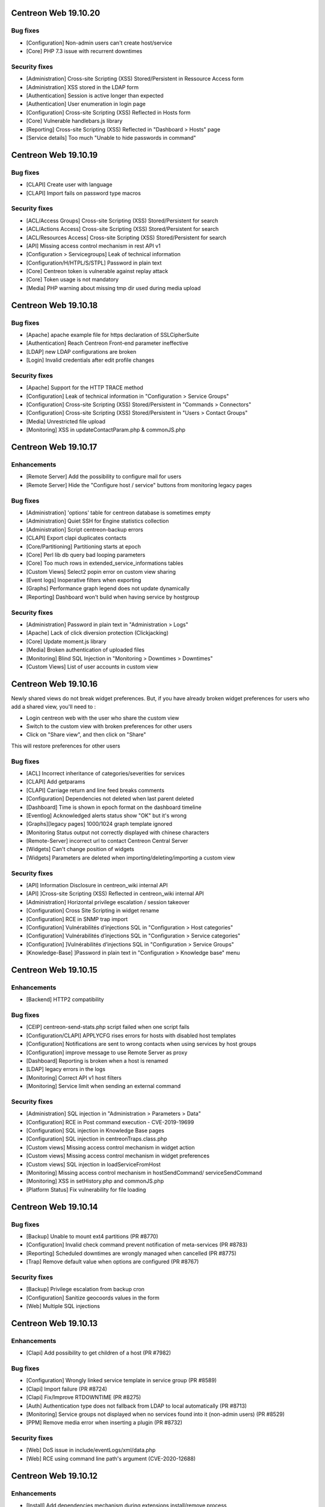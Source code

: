 =====================
Centreon Web 19.10.20
=====================

Bug fixes
---------

* [Configuration] Non-admin users can't create host/service
* [Core] PHP 7.3 issue with recurrent downtimes

Security fixes
--------------

* [Administration] Cross-site Scripting (XSS) Stored/Persistent in Ressource Access form
* [Administration] XSS stored in the LDAP form
* [Authentication] Session is active longer than expected
* [Authentication] User enumeration in login page
* [Configuration] Cross-site Scripting (XSS) Reflected in Hosts form
* [Core] Vulnerable handlebars.js library
* [Reporting] Cross-site Scripting (XSS) Reflected in "Dashboard > Hosts" page
* [Service details] Too much "Unable to hide passwords in command"

=====================
Centreon Web 19.10.19
=====================

Bug fixes
---------

* [CLAPI] Create user with language
* [CLAPI] Import fails on password type macros

Security fixes
--------------

* [ACL/Access Groups] Cross-site Scripting (XSS) Stored/Persistent for search
* [ACL/Actions Access] Cross-site Scripting (XSS) Stored/Persistent for search
* [ACL/Resources Access] Cross-site Scripting (XSS) Stored/Persistent for search
* [API] Missing access control mechanism in rest API v1
* [Configuration > Servicegroups] Leak of technical information
* [Configuration/H/HTPL/S/STPL] Password in plain text
* [Core] Centreon token is vulnerable against replay attack
* [Core] Token usage is not mandatory
* [Media] PHP warning about missing tmp dir used during media upload

=====================
Centreon Web 19.10.18
=====================

Bug fixes
---------

* [Apache] apache example file for https declaration of SSLCipherSuite
* [Authentication] Reach Centreon Front-end parameter ineffective
* [LDAP] new LDAP configurations are broken
* [Login] Invalid credentials after edit profile changes

Security fixes
--------------

* [Apache] Support for the HTTP TRACE method
* [Configuration] Leak of technical information in "Configuration > Service Groups"
* [Configuration] Cross-site Scripting (XSS) Stored/Persistent in "Commands > Connectors"
* [Configuration] Cross-site Scripting (XSS) Stored/Persistent in "Users > Contact Groups"
* [Media] Unrestricted file upload
* [Monitoring] XSS in updateContactParam.php & commonJS.php

=====================
Centreon Web 19.10.17
=====================

Enhancements
------------

* [Remote Server] Add the possibility to configure mail for users
* [Remote Server] Hide the "Configure host / service" buttons from monitoring legacy pages

Bug fixes
---------

* [Administration] 'options' table for centreon database is sometimes empty
* [Administration] Quiet SSH for Engine statistics collection
* [Administration] Script centreon-backup errors
* [CLAPI] Export clapi duplicates contacts
* [Core/Partitioning] Partitioning starts at epoch
* [Core] Perl lib db query bad looping parameters
* [Core] Too much rows in extended_service_informations tables
* [Custom Views] Select2 popin error on custom view sharing
* [Event logs] Inoperative filters when exporting
* [Graphs] Performance graph legend does not update dynamically
* [Reporting] Dashboard won't build when having service by hostgroup

Security fixes
--------------

* [Administration] Password in plain text in "Administration > Logs"
* [Apache] Lack of click diversion protection (Clickjacking)
* [Core] Update moment.js library
* [Media] Broken authentication of uploaded files
* [Monitoring] Blind SQL Injection in "Monitoring > Downtimes > Downtimes"
* [Custom Views] List of user accounts in custom view

=====================
Centreon Web 19.10.16
=====================

Newly shared views do not break widget preferences.
But, if you have already broken widget preferences for users who add a shared view, you'll need to :

* Login centreon web with the user who share the custom view
* Switch to the custom view with broken preferences for other users
* Click on "Share view", and then click on "Share"

This will restore preferences for other users

Bug fixes
---------

* [ACL] Incorrect inheritance of categories/severities for services
* [CLAPI] Add getparams
* [CLAPI] Carriage return and line feed breaks comments
* [Configuration] Dependencies not deleted when last parent deleted
* [Dashboard] Time is shown in epoch format on the dashboard timeline
* [Eventlog] Acknowledged alerts status show "OK" but it's wrong
* [Graphs][legacy pages] 1000/1024 graph template ignored
* [Monitoring Status output not correctly displayed with chinese characters
* [Remote-Server] incorrect url to contact Centreon Central Server
* [Widgets] Can't change position of widgets
* [Widgets] Parameters are deleted when importing/deleting/importing a custom view

Security fixes
--------------

* [API] Information Disclosure in centreon_wiki internal API
* [API] ]Cross-site Scripting (XSS) Reflected in centreon_wiki internal API
* [Administration] Horizontal privilege escalation / session takeover
* [Configuration] Cross Site Scripting in widget rename
* [Configuration] RCE in SNMP trap import
* [Configuration] Vulnérabilités d’injections SQL in "Configuration > Host categories"
* [Configuration] Vulnérabilités d’injections SQL in "Configuration > Service categories"
* [Configuration] ]Vulnérabilités d’injections SQL in "Configuration > Service Groups"
* [Knowledge-Base] ]Password in plain text in "Configuration > Knowledge base" menu

=====================
Centreon Web 19.10.15
=====================

Enhancements
------------

* [Backend] HTTP2 compatibility

Bug fixes
---------

* [CEIP] centreon-send-stats.php script failed when one script fails
* [Configuration/CLAPI] APPLYCFG rises errors for hosts with disabled host templates
* [Configuration] Notifications are sent to wrong contacts when using services by host groups
* [Configuration] improve message to use Remote Server as proxy
* [Dashboard] Reporting is broken when a host is renamed
* [LDAP] legacy errors in the logs
* [Monitoring] Correct API v1 host filters
* [Monitoring] Service limit when sending an external command

Security fixes
--------------

* [Administration] SQL injection in "Administration > Parameters > Data"
* [Configuration] RCE in Post command execution - CVE-2019-19699
* [Configuration] SQL injection in Knowledge Base pages
* [Configuration] SQL injection in centreonTraps.class.php
* [Custom views] Missing access control mechanism in widget action
* [Custom views] Missing access control mechanism in widget preferences
* [Custom views] SQL injection in loadServiceFromHost
* [Monitoring] Missing access control mechanism in hostSendCommand/ serviceSendCommand
* [Monitoring] XSS in setHistory.php and commonJS.php
* [Platform Status] Fix vulnerability for file loading

=====================
Centreon Web 19.10.14
=====================

Bug fixes
---------

* [Backup] Unable to mount ext4 partitions (PR #8770)
* [Configuration] Invalid check command prevent notification of meta-services (PR #8783)
* [Reporting] Scheduled downtimes are wrongly managed when cancelled (PR #8775)
* [Trap] Remove default value when options are configured (PR #8767)

Security fixes
--------------

* [Backup] Privilege escalation from backup cron
* [Configuration] Sanitize geocoords values in the form
* [Web] Multiple SQL injections

=====================
Centreon Web 19.10.13
=====================

Enhancements
------------

* [Clapi] Add possibility to get children of a host (PR #7982)

Bug fixes
---------

* [Configuration] Wrongly linked service template in service group (PR #8589)
* [Clapi] Import failure (PR #8724)
* [Clapi] Fix/Improve RTDOWNTIME (PR #8275)
* [Auth] Authentication type does not fallback from LDAP to local automatically (PR #8713)
* [Monitoring] Service groups not displayed when no services found into it (non-admin users) (PR #8529)
* [PPM] Remove media error when inserting a plugin (PR #8732)

Security fixes
--------------

* [Web] DoS issue in include/eventLogs/xml/data.php
* [Web] RCE using command line path's argument (CVE-2020-12688)

=====================
Centreon Web 19.10.12
=====================

Enhancements
------------

* [Install] Add dependencies mechanism during extensions install/remove process
* [Monitoring] Hide graphs when no metrics in Details Page (PR #8329)

Bug Fixes
---------

* [Monitoring] Correctly compute downtime duration (PR #7606)
* [Backend] Add Asia/Yangon to the timezone list (PR #8711)
* [Backend] host-graph-v2 do not display all graph

Security
--------

* Vulnerabilities in centreon_home_customview API (PR #8448)
* SQL Injection in makeXMLForAck.php (PR #8652)
* Vulnerabilities with displayServiceStatus.php (PR #8467)

=====================
Centreon Web 19.10.10
=====================

Bug Fixes
---------

* [Configuration] Export "NULL" values correctly to Remote Server (PR #8281)
* [Dashboard] Report displays templates instead of services (PR #8406)
* [Centcore] External commands processed every second if in multiple files (PR #8407)

====================
Centreon Web 19.10.9
====================

Bug Fixes
---------

* [LDAP] Sync user deletion from groups (PR #8287)
* [Top Counters] Use session cache to store results (PR #8189)
* [Configuration] Geo coordinates of hosts not exported to Remote Server (PR #8390)

====================
Centreon Web 19.10.8
====================

Bug Fixes
---------

* [Documentation] Typos fixed in the documentation (#8336) (#8364)
* [Documentation] Remove useless checks (#8360)
* [Install] remove harcoded version in source install (#8332)
* [Install] source installation script fixes (#8341)
* [Install] replace macro in cron files (#8359)
* [Web] correct delete comments (#8367)

Security
--------

* [ACL] set read only access by default instead of read/write (#8317)

====================
Centreon Web 19.10.7
====================

Bug Fixes
---------

* [Charts] Problem using zoom in when having timezone (PR #8286)
* [Source install] Several files are not copied in centreon directory
* [Status Details] "Display details" strange behaviour when "Summary" selected in by Hostgroup page (PR #8265)
* [UI] Add nowrap style to badge class to avoid wrap in dense typeface environments like chinese (PR #8314)
* [Mobile] Third level menus are not accessible (PR #8320)

Security
--------

* Do not expose session ID identifier in URL (PR #8291)

Technical
---------

* Remove all unused front-end code

====================
Centreon Web 19.10.6
====================

Bug Fixes
---------

* [Status Details] Services shown as CRITICAL while OK (PR #8253)
* [Status Details] Cannot empty "Hostgroup" drop-down list in "Services by Hostgroup" (PR #8257)
* [Autologin] Access to URI with arguments (PR #8262)
* [Configuration] Check command --help display won't work (PR #8255 and #8268)
* [Event Logs] Filter on disabled objects (PR #8238)
* [Services Grid] Filters not used correctly (PR #8260)

====================
Centreon Web 19.10.5
====================

Bug Fixes
---------

* [Install] Check MariaDB version before using ALTER USER (PR/#8068)
* [Install] Update libinstall scripts (PR/#8180, PR/#8188)
* [Status Details] "Display details" not working when "Summary" selected (PR/#8200)
* [Traps] Cannot save trap configuration (PR/#8165, PR/#8169)
* [Clapi] Fix overlapping in clapi export (PR/#8191 fixes #7562)
* [Clapi] Add parameters for HOST object (PR/#8085)
* [API] Improve consistency of getparam (PR/#8201)
* [Custom View] fix display for user with no widget preferences (PR #8159 fixes #7875)
* [Web] Issue with random blank pages (PR/#8187,#8193)
* [Web] Search in media page does not work (PR/#8203)
* [Web] Improve authentication messages in login.log (PR/#7943)

Security
--------

* [Web] Bump terser-webpack-plugin to 1.4.2 (PR/#8182)
* [Web] Upgrade handlebars dependencies (PR/#8224)

====================
Centreon Web 19.10.4
====================

Documentation
-------------

* Clearly indicate that dependencies between pollers are not possible

Improvements
------------

* [Downtimes] Manage downtimes for host and service (PR/#8110)

Bug Fixes
---------

* [Custom Views] Define new custom view error file template (PR/#8141)
* [Custom Views] Fix double quote in widget title (PR/#8161)
* [ACL] Remove ACL notice on lvl3 calculation (PR/#8120)
* [Configuration] Fix performance regression in notification system (PR/#8143)
* [Remote] Host and service templates are not properly imported (PR/#8147)
* [Topology] Correct URL options for service pages (PR/#8164)

====================
Centreon Web 19.10.3
====================

Bug Fixes
---------

* [LDAP] Correct double slashes in the saved DN (PR/#8121)

Security Fixes
--------------

* Fix call of service macros list without authentication - CVE-2019-17645 (PR/#8035)
* Fix call of host macros list without authentication - CVE-2019-17644 (PR/#8037)

====================
Centreon Web 19.10.2
====================

Enhancements
------------

* [API] Return curve metric name (PR/#8055) 
* [Install] Display complete release note of a Major version (commit 06f714d55c)
* [Install] Improve last web install step intall button (PR/#7873)

Documentation
-------------

* Display release notes per section in upgrade process
* Update FAQ to install RRDCacheD on el7 (PR/#8052)

Bug Fixes
---------

* [API] Add macro password option for service template using CLAPI (PR/#8012)
* [API] Unable to set host notification to None through the API (PR/#8077)
* [Charts] Match metric name with metric value (#5959, #7477, PR/#7764)
* [Charts] Curves in graph not synchronized on display (PR/#8039)
* [Charts] Fix rrd command line with v1.5 (PR/#7804)
* [Configuration] fix host name filter history (PR/#8134)
* [Install] Check mariaDB version before using ALTER USER (PR/#8068)
* [LDAP] Add missing Okta selector (PR/#8028, 7825)
* [LDAP] Ldap users using the auto-import cannot login (PR/#8112)
* [Configuration] Remove unused radio button in meta service configuration (PR/#7992)
* [Monitoring] Fix recurrent downtimes filter (PR/#7989, #7987)
* [Notification] Link properly contact with contact template on file generation (PR/#8080)
* [Remote Server] Export properly trap matching and hostgroups (PR/#8054)
* [Remote Server] Additional Remote Server config fails (#8104, PR/#8105)
* [Remote Server] Hostgroup and servicegroup not exported (PR/#8135)
* [Traps SNMP] Fix traps regression with same oid (PR/#8118)
* [Traps SNMP] Accept null value for description (PR/#8109)
* [UI] Fix breacrumb url for parent's levels (PR/#8108)
* [UI] Correctly toggle edit load and header of widgets (PR/#8114)

Security Fixes
--------------

* Avoid SQL injections in multiple monitoring pages - CVE-2019-17647 (PR/#8063, PR/#8094)
* Cross-site scripting (reflected) - Dont' return js (PR/#8095)
* Do not allow to get all services using downtime ajax file - CVE-2019-17643 (PR/#8022)
* Do not allow to unhide password macros (PR/#8071)
* Filter access to api using external entry point - CVE-2019-17646 (PR/#8021)
* Fix default contact_autologin_key value
* Fix security on LDAP page - CVE-2019-15300 - (PR/#8008)
* RCE on mib import from manufacturer input - CVE-2019-15298 (PR/#8023)

Performance
-----------

* Set LDAP contactgroup synchronization every hour (PR/#8070)

Technical
---------

* Correct the call of static method (PR/#8026)
* Improve centreonworker logging (PR/#7712)
* Optimize select all in select2 component (PR/#7926)
* Poc new update field pollers (PR/#8093, PR/#8100)
* Update dependency of centreon-react-components (PR/#8024)

====================
Centreon Web 19.10.1
====================

Bug Fixes
---------

* [Install/update] correct loop issue on installation/update (PR/#7997)

====================
Centreon Web 19.10.0
====================

Features
--------

* [Authentication] Add Keycloak SSO authentication in Centreon (PR/#7700)
* [API v2] New real time monitoring JSON REST API v2 for services and hosts - currently in beta version (PR/#7821)
* [API v2] Manage acknowledgements (PR/#7907)
* [Notification] Add new options for Contacts & Contact groups method calculation (PR/#7917, PR/#7960, PR/#7963, PR/#7965, PR/#7971):

  * *Vertical Inheritance Only*: get contacts and contactgroups of resources and linked templates, using additive inheritance enabled option (Legacy method, keep for upgrade)
  * *Closest Value*: get most closed contacts and contactgroups of resources including templates
  * *Cumulative inheritance*: Cumulate all contacts and contactgroups of resources and linked templates (method used for new installation)

Enhancements
------------

* [Administration] [Audit logs] Add purge function for audit logs (PR/#7710)
* [Authentication] Add Okta LDAP template (PR/#7825)
* [Charts] Centreon-Web Graph Display and png export is coherent (PR/#7676)
* [Charts] Better management of virtual metrics: you can display or not a virtual metric (PR/#7676)
* [Charts] Only one color by curve: users see the same color curve (PR/#7676)
* [Configuration] Add display locked checkbox for objects listing (#7444)
* [Configuration] Add contactgroups filter in list of contacts (PR/#7744)
* [Configuration] Add status and vendor filters in list of SNMP traps (PR/#7758)
* [Configuration] Move global rrdcached option to Centreon Broker form for each broker (PR/#7791)
* [Configuration] Allow to redifine action command for Centeron Engine & Centreon Broker (PR/#7810)
* [Install] Allow people to use another user that has root privileges when installing centreon (PR/#7445)
* [Install] Add possibility to install widget during last step (PR/#7890)
* [Install] New script that aims at automating all manual steps that are required when installing Centreon from packages (PR/#7853)
* [Remote Server] Poller attached to multiple remote servers (PR/#7849)
* [Remote-Server] Allow to use direct ssh connection to poller from central (PR/#7680)
* [Remote-Server] Optimize execution time of export/import (PR/#7749)
* [Remote-Server] Improve centreonworker logging (PR/#7712)
* [UI] Do not display round values in detailed top counter (PR/#7547)
* [UI] Style default select to be as much like select2 as possible (PR/#7819)
* [UI] Update style of checkbox, radio, tabs (PR/#7845)
* [UI] Adding cursor pointer to icons (PR/#7613)
* [Widgets] Add multiselect on severity preference (PR/#7752)
* [Widgets] Upgrade poller preference of engine-status widget (PR/#7820)
* [Widgets] Add connectors for servicegroups and severities (PR/#7753)

Performance
-----------

* [ACL] centAcl optimize memory and time execution (PR/#7751)
* [API] Improve performance of clapi call through REST API (PR/#7842)
* [Chart] Increase performance on server side when we get data from rrd files to display charts: between 70% and 90% (PR/#7676)

Documentation
-------------

* Doc correct migration using Nagios reader (PR/#7781)
* Update MySQL prerequisites for master (PR/#7904)
* Improve documentation for MySQL/MariaB strict mode (PR/#7806)
* Improve migration procedure (commit 47be1c3)
* Improve prerequisites (commit 7200461)
* Fix typo Centreon word (and one variable) (PR/#7796, PR/#7806)
* Add link to Centreon API JSON REST v2 (commit bfac416)
* Add OS update (commit 04e9942)

Bug Fixes
---------

* [ACL] Redirect to login page when user is unauthorized (PR/#7687)
* [ACL] Add ACL to select meta-services for list of services in performance menu (PR/#7736)
* [ACL] Fix cron renaming bound variable name (PR/#7984)
* [API] Delete services when host template is detached from host (PR/#7784)
* [API] Fix import of contactgroup when linked to ldap (PR/#7797)
* [API v2] Fix bad verification when an admin has access group (PR/#7972)
* [Charts] Fix export png for splited graph (PR/#7676)
* [Charts] Graph is smoothed to much (PR/#7676, #4898)
* [Charts] Unit curves not displayed when only 1 metric (PR/#7676, #5533)
* [Charts] strange char & missing dates in exports (PR/#7676, #7310)
* [Charts] HTML code instead of accented characters in graphs (PR/#7676, #6318)
* [Charts] Graphs Period Showing Different Times (PR/#7676, #5939)
* [Charts] Match metric name with metric value in export (#5959, #7477, PR/#7764)
* [Centcore] Correct typo in scp command (#7849, PR/#7946)
* [Centcore] Create centcore file by action (PR/#6985)
* [Configuration] Correct issue in wizard with PR #7849 (commit 2b8a728478)
* [Configuration] Fix style of broker modules options checkboxes (PR/#7899)
* [Configuration] Select also pollers attached to additional RS for generation (PR/#7922)
* [Configuration] Fix the manual activation/disactivation of a contact (PR/#7930)
* [Configuration] List contact using escapeSecure method (PR/#7947)
* [Configuration] Fix SNMP traps generation by poller (PR/#6416)
* [Configuration] Fix stream connector configuration update in Centreon Broker form (PR/#7813)
* [Custom-Views] Correction on custom view using spanish (PR/#7778)
* [Dashboard] Remove useless columns which break sql strict mode (PR/#7937)
* [i18n] Fix issue with translation when several modules are installed (PR/#7916)
* [Install] Change the bash interpreter for the native sh (commit (PR/#7911))
* [Install] Update wording about cache in install/upgrade process (PR/#7895)
* [Install] Fix syntax error in step5 of upgrade process (PR/#7900)
* [Install] Disable button when installing modules last step (PR/#7873)
* [Menu] Retrieve menu entries as link (PR/#7826)
* [Monitoring] Apply downtimes on resources linked to a poller (PR/#7955)
* [Monitoring] Save properly monitoring service status filter (PR/#7908)
* [Monitoring] Fix pagination display in service monitoring by servicegroups (PR/#7755)
* [Monitoring] Fix labels in graph alignment for service details page (PR/#7805)
* [Monitoring] Fix double host name display in host details page (PR/#7737)
* [Remote-Server] Allow remote server config to be loaded with mysql strict mode enabled (PR/#7887)
* [Remote Server] Change grant option for remote server database centreon user (PR/#7888)
* [Remote Server] set remote_id/remote_server_centcore_ssh_proxy to NULL/0 (PR/#7878)
* [Remote Server] Fix simple remote server creation (PR/#7936)
* [Remote Server] Add missing host poller relation in export (PR/#7928)
* [Remote-Server] Adapt nagios_server export columns (PR/#7871)
* [UI] Do not display autologin shortcut when disabled (PR/#7340)
* [UI] Avoid host icon to be flattened (PR/#7870)
* [UI] Retrieve space before alias in user menu (PR/#7869)
* [UI] Fix compatibility with IE11 (external modules) (PR/#7923)
* [UI] Rename contact template titles properly (PR/#7929)
* [UI] Fix style of frozen checkboxes (PR/#7882)
* [Widgets] Undefined pagination variable when editing custom view (PR/#7935)
* [Widgets] set GMT to default if null (PR/#7766)

Security fixes
--------------

* Add rule for max session duration (PR/#7918)
* Hide password in command line for status details page (#7414, PR/#7859)
* Escape script and input tags by default (PR/#7811)
* Add php mandatory params info in source installation (PR/#7897)
* Escape persistent and reflected XSS in my account (PR/#7877)
* Remove xss injection of service output in host form (PR/#7865)
* Sanitize host_id and service_id in makeXMLForOneService.php (PR/#7862)
* Session fixation using regenerate_session_id (PR/#7892)
* Remove command test execution - CVE 2019-16405 (PR/#7864)
* the ini_set session duration param has been moved in php.ini (PR/7896)

Technical
---------

* [API] Update type of returned activate property (PR/#7851)
* [CEIP] Telemetry ceip improvements (PR/#7931)
* [Component] Compatibility with RRDtool >= 1.7.x (PR/#7676)
* [Component] Update to rh-php72 (PR/#7542)
* [Composer] Reduce size of centreon package on packagist (PR/#7818)
* [Composer] Add missing translation dependency in composer.json (PR/#7879)
* [Configuration] Move filesGeneration directory to /var/cache/centreon (PR/#7735)
* [Core] Improve the centreon user service definition in ServiceProvider (PR/#7891)
* [CSS] Clean cache at each new centreon version (PR/#7959)
* [Database] Start compatibility with MariaDB/MySQL STRICT mode - in progress (PR/#7544)
* [Database] Remove useless primary keys on multiple tables (PR/#7542)
* [Database] Change type of column widget_models.description to TEXT (PR/#7542)
* [Database] Add default value to acl_groups.acl_group_changed table (PR/#7542)
* [Database] Update column types of downtimes table (PR/#793)
* [Database] Compatibility with MySQL v8.x version (PR/#7801)
* [Install] Do not require conf.php files to exist in module upgrade directories (PR/#7914)
* [Lib] Upgrade front libraries & improve dynamic import (PR/#7724)
* [Select2] Fix default select2 getter on severity (PR/#7814)
* [Select2] Allow to display disabled status in select2 options (PR/#7531)
* [Test] Fix acceptance test of locked elements (PR/#7910)
* [Update] Move alter table statement in a php script for MySQL compatibility (PR/#7838)
* [Upgrade] Take into account the removal of older conf.php (PR/#7952)
* [Update] Remove upgrade of bigint columns (PR/#7953)
* [UI] Remove wizard graph tour in performance view (PR/#7676)
* [Update] Finish module update with upgrade to last version (PR/#7956)

Known issue
-----------

* [logs] Fix the limitation of max value for the primary key of the centreon_storage.logs table (:ref:`update_centreon_storage_logs`)

=========================
Centreon Web 19.10.0-rc.1
=========================

Enhancements
------------

* [authentication] Add okta LDAP template (PR/#7825)
* [Configuration] Add display locked checkbox for objects listing (#7444)
* [Install] Add possibility to install widget during last step (PR/#7890)
* [Remote Server] Poller attached to multiple remote servers (PR/#7849)
* [UI] Do not display round values in detailed top counter (PR/#7547)

Documentation
-------------

* Doc correct migration using nagios reader (PR/#7781)
* Update mysql prerequisites for master (PR/#7904)

Bug Fixes
---------

* [Centcore] Create centcore file by action (PR/#6985)
* [Configuration] Correct issue in wizard with PR #7849 (commit 2b8a728478)
* [Configuration] Fix style of broker modules options checkboxes (PR/#7899)
* [Install] Change the bash interpreter for the native sh (commit (PR/#7911))
* [Install] Update wording about cache in install/upgrade process (PR/#7895)
* [Install] Fix syntax error in step5 of upgrade process (PR/#7900)
* [Monitoring] Save properly monitoring service status filter (PR/#7908)
* [Remote-Server] Allow remote server config to be loaded with mysql strict mode enabled (PR/#7887)
* [Remote Server] Change grant option for remote server database centreon user (PR/#7888)
* [Remote Server] set remote_id/remote_server_centcore_ssh_proxy to NULL/0 (PR/#7878)
* [UI] Fix style of frozen checkboxes (PR/#7882)

Security fixes
--------------

* Hide password in command line for status details page (#7414, PR/#7859)
* Escape script and input tags by default (PR/#7811)
* Add php mandatory params info in source installation (PR/#7897)
* Escape persistent and reflected XSS in my account (PR/#7877)
* Remove xss injection of service output in host form (PR/#7865)
* Sanitize host_id and service_id in makeXMLForOneService.php (PR/#7862)
* Session fixation using regenerate_session_id (PR/#7892)
* Remove command test execution - CVE 2019-16405 (PR/#7864)
* the ini_set session duration param has been moved in php.ini (PR/7896)

Technical
---------

* [Core] Improve the centreon user service definition in ServiceProvider (PR/#7891)
* [Test] Fix acceptance test of locked elements (PR/#7910)

Known issue
-----------

* [logs] Fix the limitation of max value for the primary key of the centreon_storage.logs table (:ref:`update_centreon_storage_logs`)

===========================
Centreon Web 19.10.0-beta.3
===========================

New features
------------

* [Authentication] Add Keycloak SSO authentication in Centreon (PR/#7700)
* [API] New real time monitoring API for services and hosts (PR/#7821)

Enhancements
------------

* [Configuration] Move global rrdcached option to Centreon Broker form for each broker (PR/#7791)
* [Configuration] Allow to redifine action command for Centeron Engine & Centreon Broker (PR/#7810)
* [Install] New script that aims at automating all manual steps that are required when installing Centreon from packages (PR/#7853)
* [Remote-Server] Allow to use direct ssh connection to poller from central (PR/#7680)
* [Remote-Server] Optimize execution time of export/import (PR/#7749)
* [Remote-Server] Improve centreonworker logging (PR/#7712)
* [UI] Style default select to be as much like select2 as possible (PR/#7819)
* [UI] Update style of checkbox, radio, tabs (PR/#7845)
* [UI] Adding cursor pointer to icons (PR/#7613)
* [Widgets] Add multiselect on severity preference (PR/#7752)
* [Widgets] Upgrade poller preference of engine-status widget (PR/#7820)
* [Widgets] Add connectors for servicegroups and severities (PR/#7753)

Documentation
-------------

* Improve documentation for MySQL/MariaB stric mode (PR/#7806)
* Improve migration procedure (commit 47be1c3)
* Improve prerequisites (commit 7200461)
* Fix typo Centreon word (and one variable) (PR/#7796, PR/#7806)

Performance
-----------

* [ACL] centAcl optimize memory and time execution (PR/#7751)
* [API] Improve performance of clapi call through REST API (PR/#7842)

Bug fixes
---------

* [ACL] Redirect to login page when user is unauthorized (PR/#7687)
* [API] Delete services when host template is detached from host (PR/#7784)
* [API] Fix import of contactgroup when linked to ldap (PR/#7797)
* [Charts] Match metric name with metric value in export (#5959, #7477, PR/#7764)
* [Configuration] Fix stream connector configuration update in Centreon Broker form (PR/#7813)
* [Custom-Views] Correction on custom view using spanish (PR/#7778)
* [Install] Disable button when installing modules last step (PR/#7873)
* [Menu] Retrieve menu entries as link (PR/#7826)
* [Monitoring] Fix labels in graph alignment for service details page (PR/#7805)
* [Monitoring] Fix double host name display in host details page (PR/#7737)
* [Remote-Server] Adapt nagios_server export columns (PR/#7871)
* [UI] Do not display autologin shortcut when disabled (PR/#7340)
* [UI] Avoid host icon to be flattened (PR/#7870)
* [UI] Retrieve space before alias in user menu (PR/#7869)

Technical
---------

* Compatibility with MySQL v8.x version (PR/#7801)
* [API] Update type of returned activate property (PR/#7851)
* [Composer] Reduce size of centreon package on packagist (PR/#7818)
* [Composer] Add missing translation dependency in composer.json (PR/#7879)
* [Configuration] Move filesGeneration directory to /var/cache/centreon (PR/#7735)
* [Select2] Fix default select2 getter on severity (PR/#7814)
* [Select2] Allow to display disabled status in select2 options (PR/#7531)
* [Update] Move alter table statement in a php script for MySQL compatibility (PR/#7838)

===========================
Centreon Web 19.10.0-beta.2
===========================

Enhancements
------------

* [Configuration] Add contactgroups filter in list of contacts (PR/#7744)
* [Configuration] Add status and vendor filters in list of SNMP traps (PR/#7758)
* [Configuration] Fix SNMP traps generation by poller (PR/#6416)

Bug fixes
---------

* [ACL] add ACL to select meta-services for list of services in performance menu (PR/#7736)
* [Monitoring] Fix pagination display in service monitoring by servicegroups (PR/#7755)
* [Widget] set GMT to default if null (PR/#7766)

Technical
---------

* [Lib] Upgrade front libraries & improve dynamic import (PR/#7724)

===========================
Centreon Web 19.10.0-beta.1
===========================

Enhancements
------------

* [Charts] Centreon-Web Graph Display and png export is coherent (PR/#7676)
* [Charts] Better management of virtual metrics: you can display or not a virtual metric (PR/#7676)
* [Charts] Only one color by curve: users see the same color curve (PR/#7676)
* [Install] Allow people to use another user that has root privileges when installing centreon (PR/#7445)
* [Administration] [Audit logs] Add purge function for audit logs (PR/#7710)

Performance
-----------

* Increase performance on server side when we get data from rrd files to display charts: between 70% and 90% (PR/#7676)

Bug fixes
---------

* [Charts] Fix export png for splitted graph (PR/#7676)
* [Charts] Graph is smoothed to much (PR/#7676, #4898)
* [Charts] Unit curves not displayed when only 1 metric (PR/#7676, #5533)
* [Charts] strange char & missing dates in exports (PR/#7676, #7310)
* [Charts] HTML code instead of accented characters in graphs (PR/#7676, #6318)
* [Charts] Graphs Period Showing Different Times (PR/#7676, #5939)

Technical
---------

* Compatibility with rrdtool >= 1.7.x (PR/#7676)
* Start compatibility with MariaDB/MySQL STRICT mode - in progress (PR/#7544)
* [Database] Remove useless primary keys on multiple tables (PR/#7542)
* [Database] Change type of column widget_models.description to TEXT (PR/#7542)
* [Database] Add default value to acl_groups.acl_group_changed table (PR/#7542)
* Remove wizard graph tour in performance view (PR/#7676)
* Update to rh-php72 (PR/#7542)
